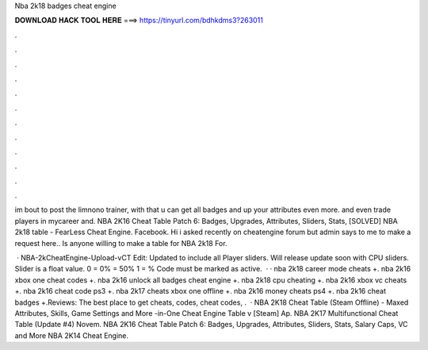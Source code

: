 Nba 2k18 badges cheat engine



𝐃𝐎𝐖𝐍𝐋𝐎𝐀𝐃 𝐇𝐀𝐂𝐊 𝐓𝐎𝐎𝐋 𝐇𝐄𝐑𝐄 ===> https://tinyurl.com/bdhkdms3?263011



.



.



.



.



.



.



.



.



.



.



.



.

im bout to post the limnono trainer, with that u can get all badges and up your attributes even more. and even trade players in mycareer and. NBA 2K16 Cheat Table Patch 6: Badges, Upgrades, Attributes, Sliders, Stats, [SOLVED] NBA 2k18 table - FearLess Cheat Engine. Facebook. Hi i asked recently on cheatengine forum but admin says to me to make a request here.. Is anyone willing to make a table for NBA 2k18 For.

 · NBA-2kCheatEngine-Upload-vCT Edit: Updated to include all Player sliders. Will release update soon with CPU sliders. Slider is a float value. 0 = 0% = 50% 1 = % Code must be marked as active.  · · nba 2k18 career mode cheats +. nba 2k16 xbox one cheat codes +. nba 2k16 unlock all badges cheat engine +. nba 2k18 cpu cheating +. nba 2k16 xbox vc cheats +. nba 2k16 cheat code ps3 +. nba 2k17 cheats xbox one offline +. nba 2k16 money cheats ps4 +. nba 2k16 cheat badges +.Reviews: The best place to get cheats, codes, cheat codes, .  · NBA 2K18 Cheat Table (Steam Offline) - Maxed Attributes, Skills, Game Settings and More -in-One Cheat Engine Table v [Steam] Ap. NBA 2K17 Multifunctional Cheat Table (Update #4) Novem. NBA 2K16 Cheat Table Patch 6: Badges, Upgrades, Attributes, Sliders, Stats, Salary Caps, VC and More NBA 2K14 Cheat Engine.
